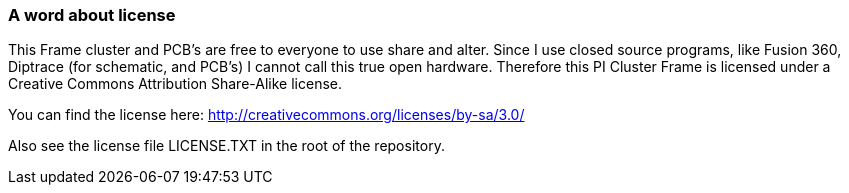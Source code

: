=== A word about license
This Frame cluster and PCB's are free to everyone to use share and alter. Since I use closed source programs, like Fusion 360, Diptrace (for schematic, and PCB's) I cannot call this true open hardware. Therefore this PI Cluster Frame is licensed under a Creative Commons Attribution Share-Alike license. 

You can find the license here: http://creativecommons.org/licenses/by-sa/3.0/

Also see the license file LICENSE.TXT in the root of the repository.